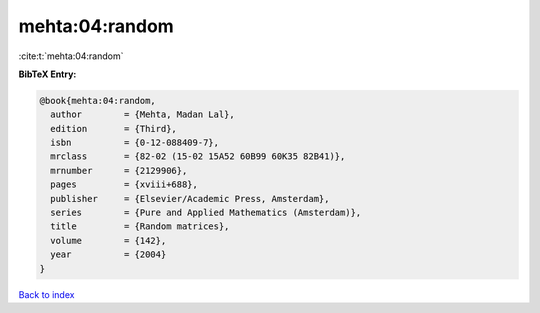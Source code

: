mehta:04:random
===============

:cite:t:`mehta:04:random`

**BibTeX Entry:**

.. code-block:: bibtex

   @book{mehta:04:random,
     author        = {Mehta, Madan Lal},
     edition       = {Third},
     isbn          = {0-12-088409-7},
     mrclass       = {82-02 (15-02 15A52 60B99 60K35 82B41)},
     mrnumber      = {2129906},
     pages         = {xviii+688},
     publisher     = {Elsevier/Academic Press, Amsterdam},
     series        = {Pure and Applied Mathematics (Amsterdam)},
     title         = {Random matrices},
     volume        = {142},
     year          = {2004}
   }

`Back to index <../By-Cite-Keys.rst>`_

